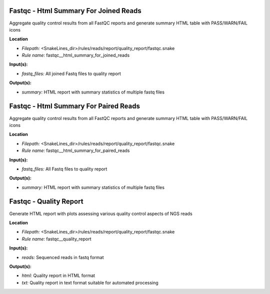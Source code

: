 Fastqc - Html Summary For Joined Reads
------------------------------------------

Aggregate quality control results from all FastQC reports and generate summary HTML table with
PASS/WARN/FAIL icons

**Location**

- *Filepath:* <SnakeLines_dir>/rules/reads/report/quality_report/fastqc.snake
- *Rule name:* fastqc__html_summary_for_joined_reads

**Input(s):**

- *fastq_files:* All joined Fastq files to quality report

**Output(s):**

- *summary:* HTML report with summary statistics of multiple fastq files

Fastqc - Html Summary For Paired Reads
------------------------------------------

Aggregate quality control results from all FastQC reports and generate summary HTML table with
PASS/WARN/FAIL icons

**Location**

- *Filepath:* <SnakeLines_dir>/rules/reads/report/quality_report/fastqc.snake
- *Rule name:* fastqc__html_summary_for_paired_reads

**Input(s):**

- *fastq_files:* All Fastq files to quality report

**Output(s):**

- *summary:* HTML report with summary statistics of multiple fastq files

Fastqc - Quality Report
---------------------------

Generate HTML report with plots assessing various quality control aspects of NGS reads

**Location**

- *Filepath:* <SnakeLines_dir>/rules/reads/report/quality_report/fastqc.snake
- *Rule name:* fastqc__quality_report

**Input(s):**

- *reads:* Sequenced reads in fastq format

**Output(s):**

- *html:* Quality report in HTML format
- *txt:* Quality report in text format suitable for automated processing

